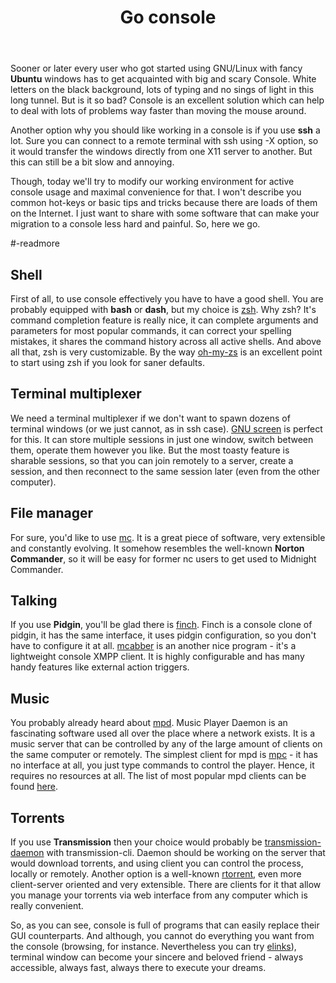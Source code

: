 #+title: Go console
#+tags: linux
#+OPTIONS: toc:nil author:nil

Sooner or later every user who got started using
GNU/Linux with fancy *Ubuntu* windows has
to get acquainted with big and scary Console. White letters on the
black background, lots of typing and no sings of light in this long
tunnel. But is it so bad? Console is an excellent solution which can
help to deal with lots of problems way faster than moving the mouse
around.

Another option why you should like working in a console is if you use
*ssh* a lot. Sure you can connect to a remote terminal with ssh using
-X option, so it would transfer the windows directly from one X11
server to another. But this can still be a bit slow and annoying.

Though, today we'll try to modify our working environment for active
console usage and maximal convenience for that. I won't describe you
common hot-keys or basic tips and tricks because there are loads of
them on the Internet. I just want to share with some software that can
make your migration to a console less hard and painful. So, here we
go.

#-readmore


** Shell

First of all, to use console effectively you have to have a good
shell. You are probably equipped with *bash* or *dash*, but my choice
is [[http://www.zsh.org/][zsh]]. Why zsh? It's command completion feature is really nice, it
can complete arguments and parameters for most popular commands, it
can correct your spelling mistakes, it shares the command history
across all active shells. And above all that, zsh is very
customizable. By the way [[https://github.com/robbyrussell/oh-my-zsh][oh-my-zs]] is an excellent point to start using
zsh if you look for saner defaults.

** Terminal multiplexer

We need a terminal multiplexer if we don't want to spawn dozens of
terminal windows (or we just cannot, as in ssh case). [[http://www.gnu.org/software/screen/][GNU screen]] is
perfect for this. It can store multiple sessions in just one window,
switch between them, operate them however you like. But the most
toasty feature is sharable sessions, so that you can join remotely to
a server, create a session, and then reconnect to the same session
later (even from the other computer).

** File manager

For sure, you'd like to use [[http://www.midnight-commander.org/][mc]]. It is a great piece of software, very
extensible and constantly evolving. It somehow resembles the
well-known *Norton Commander*, so it will be easy for former nc users
to get used to Midnight Commander.

** Talking

If you use *Pidgin*, you'll be glad there is [[http://developer.pidgin.im/wiki/Using%20Finch][finch]]. Finch is a console
clone of pidgin, it has the same interface, it uses pidgin
configuration, so you don't have to configure it at all. [[http://mcabber.com/][mcabber]] is an
another nice program - it's a lightweight console XMPP client. It is
highly configurable and has many handy features like external action
triggers.

** Music

You probably already heard about [[http://mpd.wikia.com/wiki/Music_Player_Daemon_Wiki][mpd]]. Music Player Daemon is an
fascinating software used all over the place where a network exists.
It is a music server that can be controlled by any of the large amount
of clients on the same computer or remotely. The simplest client for
mpd is [[http://mpd.wikia.com/wiki/Client:Mpc][mpc]] - it has no interface at all, you just type commands to
control the player. Hence, it requires no resources at all. The list
of most popular mpd clients can be found [[http://mpd.wikia.com/wiki/Clients][here]].

** Torrents

If you use *Transmission* then your choice would probably be
[[http://linux.die.net/man/1/transmission-daemon][transmission-daemon]] with transmission-cli. Daemon should be working on
the server that would download torrents, and using client you can
control the process, locally or remotely. Another option is a
well-known [[http://libtorrent.rakshasa.no/][rtorrent]], even more client-server oriented and very
extensible. There are clients for it that allow you manage your
torrents via web interface from any computer which is really
convenient.

So, as you can see, console is full of programs that can easily
replace their GUI counterparts. And although, you cannot do everything
you want from the console (browsing, for instance. Nevertheless you
can try [[http://elinks.or.cz/][elinks]]), terminal window can become your sincere and beloved
friend - always accessible, always fast, always there to execute your
dreams.
